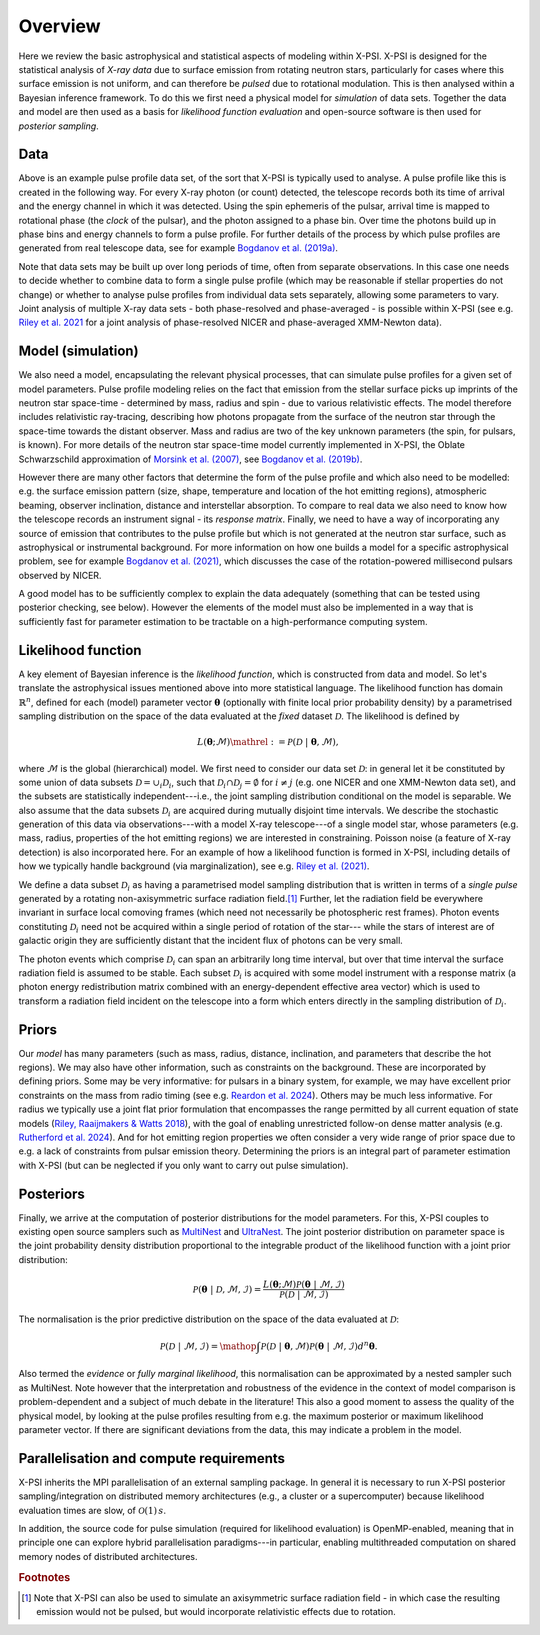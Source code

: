 .. _overview:

Overview
========

Here we review the basic astrophysical and statistical aspects of modeling within X-PSI.  X-PSI is designed for the statistical analysis of *X-ray data* due to surface emission from rotating neutron stars, particularly for cases where this surface emission is not uniform, and  can therefore be *pulsed* due to rotational modulation.  This is then analysed within a Bayesian inference framework.   To do this we first need a physical model for *simulation* of data sets.   Together the data and model are then used as a basis for *likelihood function evaluation* and open-source software is then used for *posterior sampling*.  

Data
-------

.. image:: _static/Example_pulseprofile.png

Above is an example pulse profile data set, of the sort that X-PSI is typically used to analyse.  A pulse profile like this is created in the following way.  For every X-ray photon (or count) detected, the telescope records both its time of arrival and the energy channel in which it was detected.  Using the spin ephemeris of the pulsar, arrival time is mapped to rotational phase (the `clock` of the pulsar), and the photon assigned to a phase bin.  Over time the photons build up in phase bins and energy channels to form a pulse profile.  For further details of the process by which pulse profiles are generated from real telescope data, see for example `Bogdanov et al. (2019a) <https://ui.adsabs.harvard.edu/abs/2019ApJ...887L..25B/abstract>`_.  

Note that data sets may be built up over long periods of time, often from separate observations. In this case one needs to decide whether to combine data to form a single pulse profile (which may be reasonable if stellar properties do not change) or whether to analyse pulse profiles from individual data sets separately, allowing some parameters to vary.  Joint analysis of multiple X-ray data sets - both phase-resolved and phase-averaged - is possible within X-PSI (see e.g. `Riley et al. 2021 <https://ui.adsabs.harvard.edu/abs/2021ApJ...918L..27R/abstract>`_ for a joint analysis of phase-resolved NICER and phase-averaged XMM-Newton data).

Model (simulation)
-------------------------

We also need a model, encapsulating the relevant physical processes, that can simulate pulse profiles for a given set of model parameters.   Pulse profile modeling relies on the fact that emission from the stellar surface picks up imprints of the neutron star space-time - determined by mass, radius and spin - due to various relativistic effects.  The model therefore includes relativistic ray-tracing, describing how photons propagate from the surface of the neutron star through the space-time towards the distant observer. Mass and radius are two of the key unknown parameters (the spin, for pulsars, is known). For more details of the neutron star space-time model currently implemented in X-PSI, the Oblate Schwarzschild approximation of  `Morsink et al. (2007) <https://ui.adsabs.harvard.edu/abs/2007ApJ...663.1244M/abstract>`_, see `Bogdanov et al. (2019b) <https://ui.adsabs.harvard.edu/abs/2019ApJ...887L..26B/abstract>`_.  

However there are many other factors that determine the form of the pulse profile and which also need to be modelled:  e.g. the surface emission pattern (size, shape, temperature and location of the hot emitting regions), atmospheric beaming, observer inclination, distance and interstellar absorption.   To compare to real data we also need to know how the telescope records an instrument signal - its *response matrix*. Finally, we need to have a way of incorporating any source of emission that contributes to the pulse profile but which is not generated at the neutron star surface, such as astrophysical or instrumental background. For more information on how one builds a model for a specific astrophysical problem, see for example  `Bogdanov et al. (2021) <https://ui.adsabs.harvard.edu/abs/2021ApJ...914L..15B/abstract>`_, which discusses the case of the rotation-powered millisecond pulsars observed by NICER.  

A good model has to be sufficiently complex to explain the data adequately (something that can be tested using posterior checking, see below). However the elements of the model must also be implemented in a way that is sufficiently fast for parameter estimation to be tractable on a high-performance computing system.    

Likelihood function
------------------------------

A key element of Bayesian inference is the *likelihood function*, which is constructed from data and model. So let's translate the astrophysical issues mentioned above into more statistical language. The likelihood function has domain :math:`\mathbb{R}^{n}`, defined for each (model) parameter vector :math:`\boldsymbol{\theta}` (optionally with finite local prior probability density) by a parametrised sampling distribution on the space of the data evaluated at the *fixed* dataset :math:`\mathcal{D}`. The likelihood is defined by

.. math::

    L(\boldsymbol{\theta};\mathcal{M})\mathrel{:=}\mathcal{P}(\mathcal{D}\;|\;\boldsymbol{\theta},\mathcal{M}),

where :math:`\mathcal{M}` is the global (hierarchical) model.  We first need to consider our data set :math:`\mathcal{D}`: in general let it be constituted by some union of data subsets :math:`\mathcal{D}=\cup_{i}\mathcal{D}_{i}`, such that :math:`\mathcal{D}_{i}\cap\mathcal{D}_{j}=\emptyset` for :math:`i\neq j` (e.g. one NICER and one XMM-Newton data set), and the subsets are statistically independent---i.e., the joint sampling distribution conditional on the model is separable. We also assume that the data subsets :math:`\mathcal{D}_{i}` are acquired during mutually disjoint time intervals.  We describe the stochastic generation of this data via observations---with a model X-ray telescope---of a single model star, whose parameters (e.g. mass, radius, properties of the hot emitting regions) we are interested in constraining.  Poisson noise (a feature of X-ray detection) is also incorporated here.  For an example of how a likelihood function is formed in X-PSI, including details of how we typically handle background (via marginalization), see e.g. `Riley et al. (2021) <https://ui.adsabs.harvard.edu/abs/2021ApJ...918L..27R/abstract>`_.

We define a data subset :math:`\mathcal{D}_{i}` as having a parametrised model sampling distribution that is written in terms of a *single pulse*
generated by a rotating non-axisymmetric surface radiation field.\ [#]_ Further, let the radiation field be everywhere invariant in surface local comoving frames
(which need not necessarily be photospheric rest frames).  Photon events constituting :math:`\mathcal{D}_{i}` need not be acquired within a single
period of rotation of the star--- while the stars of interest are of galactic origin they are sufficiently distant that the incident flux of photons can be very small.

The photon events which comprise :math:`\mathcal{D}_{i}` can span an arbitrarily long time interval, but over that time interval the surface
radiation field is assumed to be stable. Each subset :math:`\mathcal{D}_{i}` is acquired with some model instrument with a response matrix (a photon energy redistribution matrix combined with an energy-dependent effective area vector) which is used to transform a radiation field incident on the telescope into a form which enters directly in the sampling distribution of :math:`\mathcal{D}_{i}`.

Priors
--------

Our *model* has many parameters (such as mass, radius, distance, inclination, and parameters that describe the hot regions).  We may also have other information, such as constraints on the background.  These are incorporated by defining priors.   Some may be very informative:  for pulsars in a binary system, for example, we may have excellent prior constraints on the mass from radio timing (see e.g.  `Reardon et al. 2024 <https://ui.adsabs.harvard.edu/abs/2024ApJ...971L..18R/abstract>`_).  Others may be much less informative.  For radius we typically use a joint flat prior formulation that encompasses the range permitted by all current equation of state models (`Riley, Raaijmakers & Watts 2018 <https://ui.adsabs.harvard.edu/abs/2018MNRAS.478.1093R/abstract>`_), with the goal of enabling unrestricted follow-on dense matter analysis (e.g. `Rutherford et al. 2024 <https://ui.adsabs.harvard.edu/abs/2024ApJ...971L..19R/abstract>`_).   And for hot emitting region properties we often consider a very wide range of prior space due to e.g. a lack of constraints from pulsar emission theory.  Determining the priors is an integral part of parameter estimation with X-PSI (but can be neglected if you only want to carry out pulse simulation).  

Posteriors
--------------

Finally, we arrive at the computation of posterior distributions for the model parameters.  For this, X-PSI couples to existing open source samplers such as `MultiNest <https://github.com/JohannesBuchner/MultiNest>`_ and `UltraNest <https://johannesbuchner.github.io/UltraNest/>`_.   The joint posterior distribution on parameter space is the joint probability density distribution proportional to the integrable product of the likelihood function with a joint prior distribution:

.. math::

    \mathcal{P}(\boldsymbol{\theta}\;|\;\mathcal{D},\mathcal{M},\mathcal{I})=\frac{L(\boldsymbol{\theta};\mathcal{M})\mathcal{P}(\boldsymbol{\theta}\;|\;\mathcal{M},\mathcal{I})}{\mathcal{P}(\mathcal{D}\;|\;\mathcal{M},\mathcal{I})}

The normalisation is the prior predictive distribution on the space of the data evaluated at :math:`\mathcal{D}`:

.. math::

    \mathcal{P}(\mathcal{D}\;|\;\mathcal{M},\mathcal{I})
    =\mathop{\int}\mathcal{P}(\mathcal{D}\;|\;\boldsymbol{\theta},\mathcal{M})\mathcal{P}(\boldsymbol{\theta}\;|\;\mathcal{M},\mathcal{I})d^{n}\boldsymbol{\theta}.
   
Also termed the *evidence* or *fully marginal likelihood*, this normalisation can be approximated by a nested sampler such as MultiNest. Note however that the interpretation and robustness of the evidence in the context of model comparison is problem-dependent and a subject of much debate in the literature!   This also a good moment to assess the quality of the physical model, by looking at the pulse profiles resulting from e.g. the maximum posterior or maximum likelihood parameter vector.  If there are significant deviations from the data, this may indicate a problem in the model.

Parallelisation and compute requirements
-------------------------------------------------------

X-PSI inherits the MPI parallelisation of an external sampling package. In general it is necessary to run X-PSI posterior sampling/integration on
distributed memory architectures (e.g., a cluster or a supercomputer) because likelihood evaluation times are slow, of :math:`\mathcal{O}(1)\,s`.

In addition, the source code for pulse simulation (required for likelihood evaluation) is OpenMP-enabled, meaning that in principle one can
explore hybrid parallelisation paradigms---in particular, enabling multithreaded computation on shared memory nodes of distributed architectures.

.. rubric:: Footnotes

.. [#] Note that X-PSI can also be used to simulate an axisymmetric surface radiation field - in which case the resulting emission would not be pulsed, but would incorporate relativistic effects due to rotation. 
